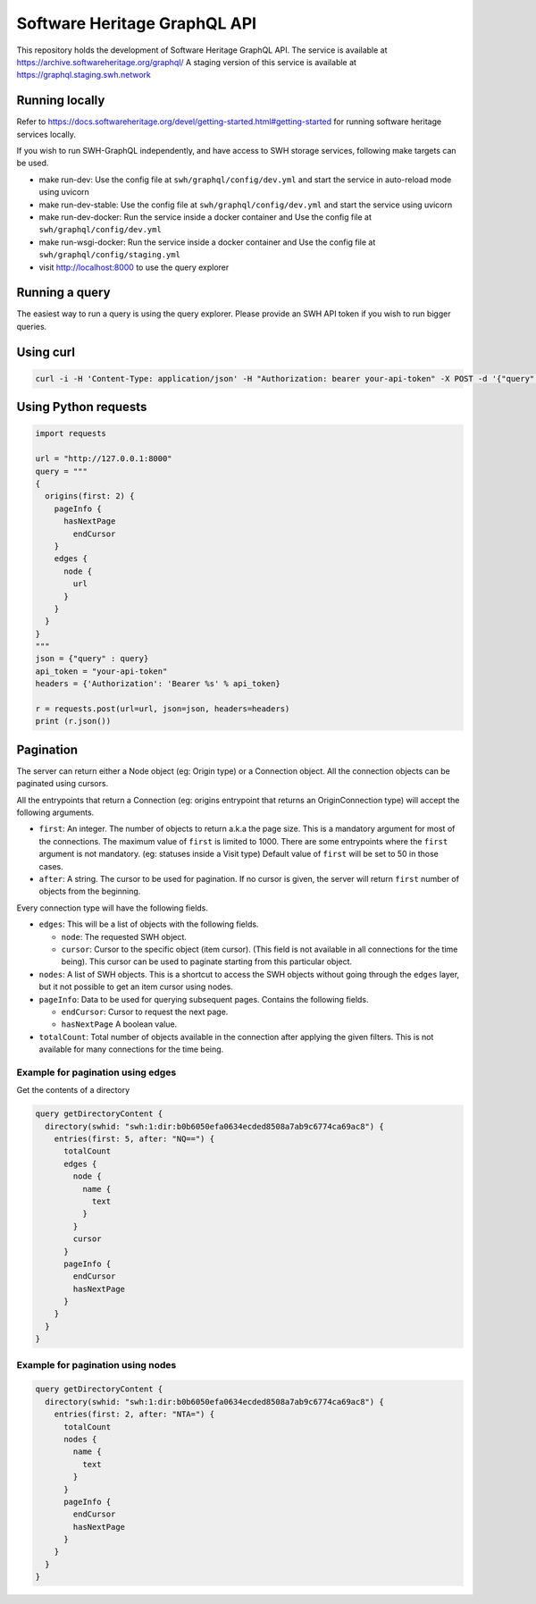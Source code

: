 Software Heritage GraphQL API
=============================

This repository holds the development of Software Heritage GraphQL API.
The service is available at https://archive.softwareheritage.org/graphql/
A staging version of this service is available at https://graphql.staging.swh.network

Running locally
---------------

Refer to https://docs.softwareheritage.org/devel/getting-started.html#getting-started for
running software heritage services locally.

If you wish to run SWH-GraphQL independently, and have access to SWH storage services,
following make targets can be used.

* make run-dev: Use the config file at ``swh/graphql/config/dev.yml`` and start the service in
  auto-reload mode using uvicorn

* make run-dev-stable: Use the config file at ``swh/graphql/config/dev.yml`` and start the
  service using uvicorn

* make run-dev-docker: Run the service inside a docker container and Use the config file
  at ``swh/graphql/config/dev.yml``

* make run-wsgi-docker: Run the service inside a docker container and Use the config file
  at ``swh/graphql/config/staging.yml``

* visit http://localhost:8000 to use the query explorer

Running a query
---------------

The easiest way to run a query is using the query explorer.
Please provide an SWH API token if you wish to run bigger queries.

Using curl
----------

.. code-block:: console

   curl -i -H 'Content-Type: application/json' -H "Authorization: bearer your-api-token" -X POST -d '{"query": "query {origins(first: 2) {nodes {url}}}"}' http://127.0.0.1:8000


Using Python requests
---------------------

.. code-block:: python

   import requests

   url = "http://127.0.0.1:8000"
   query = """
   {
     origins(first: 2) {
       pageInfo {
         hasNextPage
           endCursor
       }
       edges {
         node {
           url
         }
       }
     }
   }
   """
   json = {"query" : query}
   api_token = "your-api-token"
   headers = {'Authorization': 'Bearer %s' % api_token}

   r = requests.post(url=url, json=json, headers=headers)
   print (r.json())


Pagination
----------

The server can return either a Node object (eg: Origin type) or a Connection object.
All the connection objects can be paginated using cursors.

All the entrypoints that return a Connection (eg: origins entrypoint that
returns an OriginConnection type) will accept the following arguments.

* ``first``: An integer. The number of objects to return a.k.a the page size.
  This is a mandatory argument for most of the connections.
  The maximum value of ``first`` is limited to 1000.
  There are some entrypoints where the ``first`` argument is not mandatory.
  (eg: statuses inside a Visit type) Default value of ``first`` will be set to 50 in those cases.

* ``after``: A string. The cursor to be used for pagination.
  If no cursor is given, the server will return ``first`` number of objects from the beginning.

Every connection type will have the following fields.

* ``edges``: This will be a list of objects with the following fields.

  * ``node``: The requested SWH object.

  * ``cursor``: Cursor to the specific object (item cursor). (This field is not available in all connections
    for the time being). This cursor can be used to paginate starting from this particular object.

* ``nodes``: A list of SWH objects. This is a shortcut to access the SWH objects without going through
  the ``edges`` layer, but it not possible to get an item cursor using nodes.

* ``pageInfo``: Data to be used for querying subsequent pages. Contains the following fields.

  * ``endCursor``: Cursor to request the next page.

  * ``hasNextPage`` A boolean value.

* ``totalCount``: Total number of objects available in the connection after applying the given filters.
  This is not available for many connections for the time being.

Example for pagination using edges
^^^^^^^^^^^^^^^^^^^^^^^^^^^^^^^^^^

Get the contents of a directory

.. code-block::

  query getDirectoryContent {
    directory(swhid: "swh:1:dir:b0b6050efa0634ecded8508a7ab9c6774ca69ac8") {
      entries(first: 5, after: "NQ==") {
        totalCount
        edges {
          node {
            name {
              text
            }
          }
          cursor
        }
        pageInfo {
          endCursor
          hasNextPage
        }
      }
    }
  }

Example for pagination using nodes
^^^^^^^^^^^^^^^^^^^^^^^^^^^^^^^^^^

.. code-block::

  query getDirectoryContent {
    directory(swhid: "swh:1:dir:b0b6050efa0634ecded8508a7ab9c6774ca69ac8") {
      entries(first: 2, after: "NTA=") {
        totalCount
        nodes {
          name {
            text
          }
        }
        pageInfo {
          endCursor
          hasNextPage
        }
      }
    }
  }
